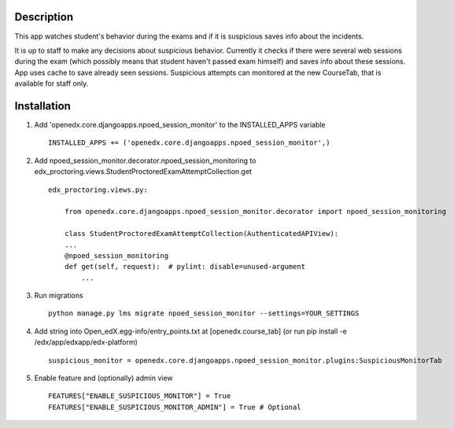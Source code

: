 Description
-----------
This app watches student's behavior during the exams and if it is suspicious saves info about the incidents.

It is up to staff to make any decisions about suspicious behavior.
Currently it checks if there were several web sessions during the exam (which possibly means that student haven't passed exam himself) and saves info about these sessions.
App uses cache to save already seen sessions.
Suspicious attempts can monitored at the new CourseTab, that is available for staff only.

Installation
------------

1. Add 'openedx.core.djangoapps.npoed_session_monitor' to the INSTALLED_APPS variable

  ::

    INSTALLED_APPS += ('openedx.core.djangoapps.npoed_session_monitor',)

2. Add npoed_session_monitor.decorator.npoed_session_monitoring to edx_proctoring.views.StudentProctoredExamAttemptCollection.get

  ::

    edx_proctoring.views.py:

        from openedx.core.djangoapps.npoed_session_monitor.decorator import npoed_session_monitoring

        class StudentProctoredExamAttemptCollection(AuthenticatedAPIView):
        ...
        @npoed_session_monitoring
        def get(self, request):  # pylint: disable=unused-argument
            ...

3. Run migrations

  ::

    python manage.py lms migrate npoed_session_monitor --settings=YOUR_SETTINGS

4. Add string into Open_edX.egg-info/entry_points.txt at [openedx.course_tab] (or run pip install -e /edx/app/edxapp/edx-platform)

  ::

     suspicious_monitor = openedx.core.djangoapps.npoed_session_monitor.plugins:SuspiciousMonitorTab

5. Enable feature and (optionally) admin view

  ::

    FEATURES["ENABLE_SUSPICIOUS_MONITOR"] = True
    FEATURES["ENABLE_SUSPICIOUS_MONITOR_ADMIN"] = True # Optional
